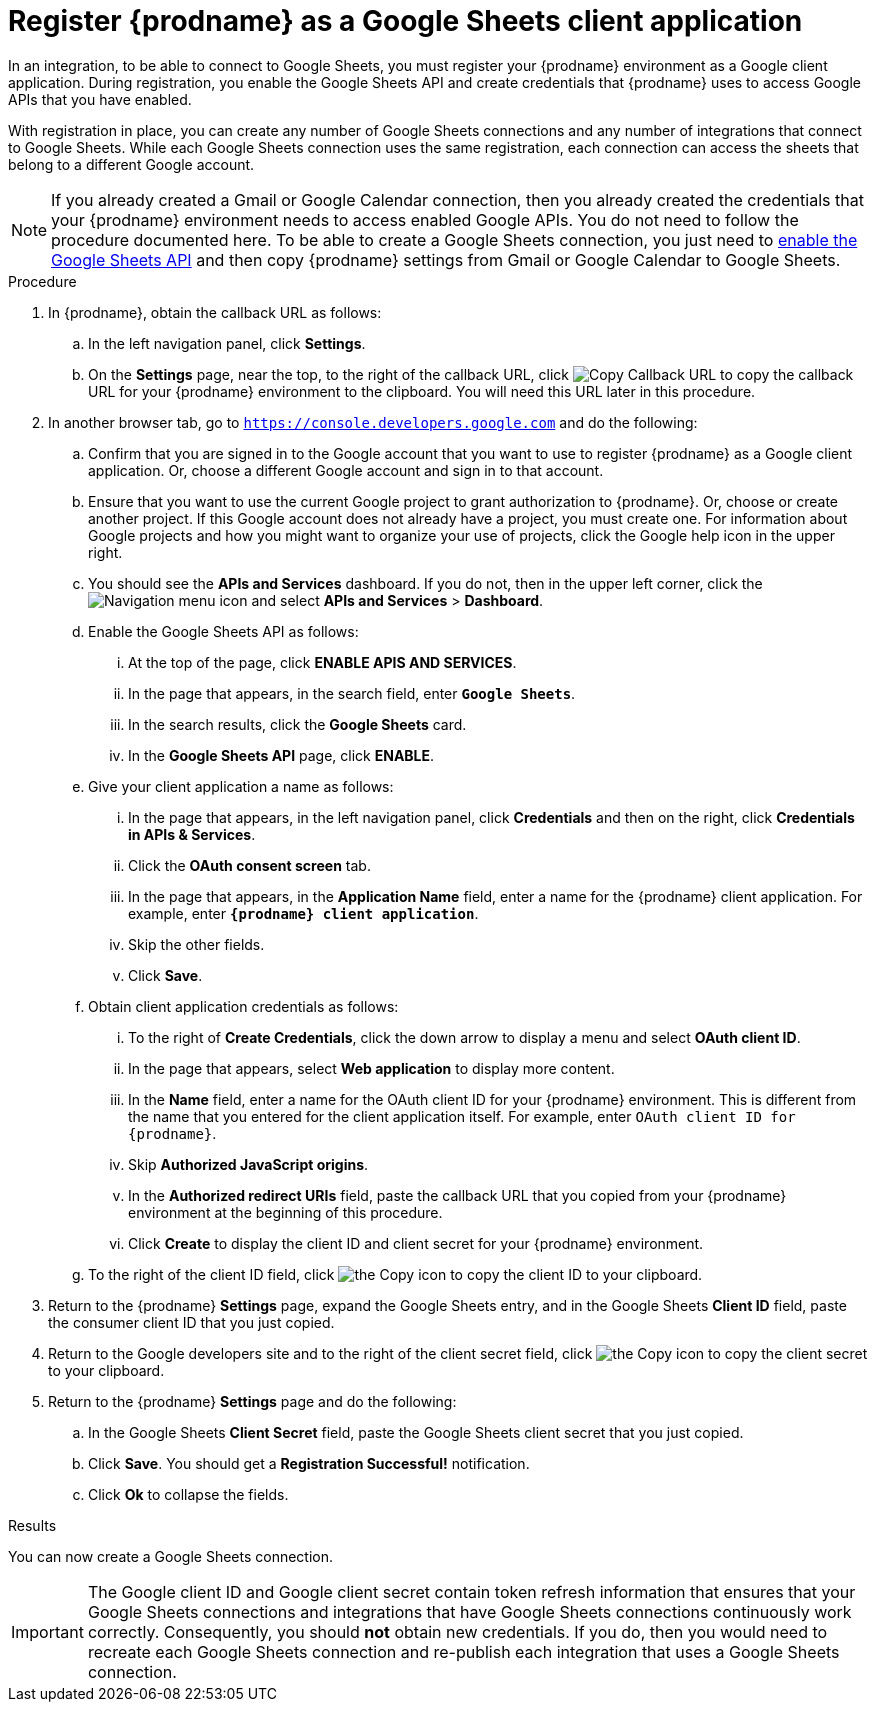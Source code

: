 // This module is included in the following assemblies:
// as_connecting-to-google-sheets.adoc

[id='register-with-google-sheets_{context}']
= Register {prodname} as a Google Sheets client application

In an integration, to be able to connect to Google Sheets,
you must register your {prodname} environment as a  Google client application.
During registration, you enable the Google
Sheets API and create credentials that {prodname} uses to access
Google APIs that you have enabled.

With registration in place, you can create any number of Google
Sheets connections and any number of integrations that connect
to Google Sheets. While each Google Sheets connection uses the
same registration, each connection can
access the sheets that belong to a different Google account.

[NOTE]
If you already created a Gmail or Google Calendar connection, then you already
created the credentials that your {prodname} environment needs to access
enabled Google APIs. You do not need to follow the procedure documented here.
To be able to create a Google Sheets connection, you just need to
link:{LinkFuseOnlineConnectorGuide}#enable-google-sheets-api_google-sheets[enable the Google Sheets API]
and then copy {prodname} settings from Gmail or Google Calendar to Google Sheets.

.Procedure

. In {prodname}, obtain the callback URL as follows:
.. In the left navigation panel, click *Settings*.
.. On the *Settings* page, near the top, to the right of the callback URL,
click
image:shared/images/CopyCallback.png[Copy Callback URL] to
copy the callback URL for your {prodname} environment to the clipboard.
You will need this URL later in this procedure.
. In another browser tab, go to `https://console.developers.google.com`
and do the following:
.. Confirm that you are signed in to the Google account that you want to
use to register {prodname} as a Google client application.
Or, choose a different Google account and sign in to that account.
.. Ensure that you want to use the current Google project to grant
authorization to {prodname}. Or, choose or create another project.
If this Google account does not already
have a project, you must create one. For information about Google projects
and how you might want to organize your use of projects, click the Google help
icon in the upper right.
.. You should see the *APIs and Services* dashboard. If you do not, then
in the upper left corner, click the
image:images/Hamburger.png[Navigation menu icon] and select
*APIs and Services* > *Dashboard*.
.. Enable the Google Sheets API as follows:
... At the top of the page, click *ENABLE APIS AND SERVICES*.
... In the page that appears, in the search field, enter `*Google Sheets*`.
... In the search results, click the *Google Sheets* card.
... In the *Google Sheets API* page, click *ENABLE*.
.. Give your client application a name as follows:
... In the page that appears, in the left navigation panel, click
*Credentials* and then on the right, click *Credentials in APIs & Services*.
... Click the *OAuth consent screen* tab.
... In the page that appears, in the *Application Name* field, enter a
name for the {prodname}
client application. For example, enter `*{prodname} client application*`.
... Skip the other fields.
... Click *Save*.
.. Obtain client application credentials as follows:
... To the right of *Create Credentials*, click the down arrow to
display a menu and select *OAuth client ID*.
... In the page that appears, select *Web application* to display more content.
... In the *Name* field, enter a name for the OAuth client ID for
your {prodname} environment. This is different from the name that you
entered for the client application itself. For example, enter
`OAuth client ID for {prodname}`.
... Skip *Authorized JavaScript origins*.
... In the *Authorized redirect URIs* field, paste the callback URL
that you copied from your {prodname} environment at the beginning of
this procedure.
... Click *Create* to display the client ID and client secret for your
{prodname} environment.
.. To the right of the client ID field, click
image:images/copy_icon.png[the Copy icon] to copy the client ID
to your clipboard.

. Return to the {prodname} *Settings* page, expand the Google Sheets entry,
and in the Google Sheets *Client ID* field,
paste the consumer client ID that you just copied.

. Return to the Google developers site and to the right of the
client secret field, click
image:images/copy_icon.png[the Copy icon] to copy the client secret to
your clipboard.

. Return to the {prodname} *Settings* page and do the following:
.. In the Google Sheets *Client Secret* field, paste the Google Sheets
client secret that you just copied.
.. Click *Save*. You should get a *Registration Successful!* notification.
.. Click *Ok* to collapse the fields.

.Results
You can now create a Google Sheets connection.

[IMPORTANT]
The Google client ID and Google client secret contain token refresh
information that ensures that your Google Sheets connections and integrations
that have Google Sheets connections continuously work correctly.
Consequently, you should *not* obtain new credentials. If you do, then you
would need to recreate each Google Sheets connection and re-publish each
integration that uses a Google Sheets connection.
